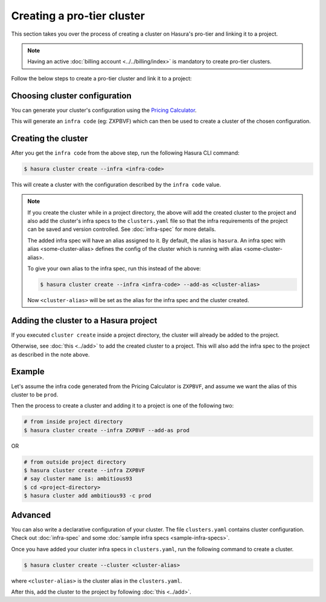 Creating a pro-tier cluster
===========================

This section takes you over the process of creating a cluster on Hasura's pro-tier and linking it to a project.

.. note::

   Having an active :doc:`billing account <../../billing/index>` is mandatory to create pro-tier clusters.


Follow the below steps to create a pro-tier cluster and link it to a project:

Choosing cluster configuration
^^^^^^^^^^^^^^^^^^^^^^^^^^^^^^
You can generate your cluster's configuration using the `Pricing Calculator
<https://platform.hasura.io/pricing>`_.

This will generate an ``infra code`` (eg: ZXPBVF) which can then be used to create a cluster
of the chosen configuration.

Creating the cluster
^^^^^^^^^^^^^^^^^^^^
After you get the ``infra code`` from the above step, run the following Hasura CLI command:

.. code-block:: bash

   $ hasura cluster create --infra <infra-code>

This will create a cluster with the configuration described by the ``infra code`` value.

.. note::

   If you create the cluster while in a project directory, the above
   will add the created cluster to the project and also add the cluster's infra specs to the ``clusters.yaml`` file
   so that the infra requirements of the project can be saved and version controlled. See :doc:`infra-spec` for more details.

   The added infra spec will have an alias assigned to it. By default, the alias is ``hasura``.
   An infra spec with alias <some-cluster-alias> defines the config of the cluster which is running with  alias <some-cluster-alias>.

   To give your own alias to the infra spec, run this instead of the above:

   .. code-block:: bash

      $ hasura cluster create --infra <infra-code> --add-as <cluster-alias>

   Now ``<cluster-alias>`` will be set as the alias for the infra spec and the cluster created.


Adding the cluster to a Hasura project
^^^^^^^^^^^^^^^^^^^^^^^^^^^^^^^^^^^^^^
If you executed ``cluster create`` inside a project directory, the cluster will already be added to the project.

Otherwise, see :doc:`this <../add>` to add the created cluster to a project. This will also add the infra spec to the project
as described in the note above.

Example
^^^^^^^
Let's assume the infra code generated from the Pricing Calculator is ``ZXPBVF``,
and assume we want the alias of this cluster to be ``prod``.

Then the process to create a cluster and adding it to a project is one of the following two:

.. code-block:: bash

   # from inside project directory
   $ hasura cluster create --infra ZXPBVF --add-as prod

OR

.. code-block:: bash

   # from outside project directory
   $ hasura cluster create --infra ZXPBVF
   # say cluster name is: ambitious93
   $ cd <project-directory>
   $ hasura cluster add ambitious93 -c prod

Advanced
^^^^^^^^

You can also write a declarative configuration of your cluster. The file
``clusters.yaml`` contains
cluster configuration. Check out :doc:`infra-spec` and some :doc:`sample infra specs <sample-infra-specs>`.

Once you have added your cluster infra specs in ``clusters.yaml``, run the
following command to create a cluster.

.. code-block:: bash

   $ hasura cluster create --cluster <cluster-alias>


where ``<cluster-alias>`` is the cluster alias in the ``clusters.yaml``.

After this, add the cluster to the project by following :doc:`this <../add>`.
